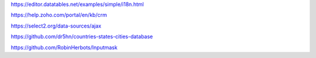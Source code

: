 https://editor.datatables.net/examples/simple/i18n.html

https://help.zoho.com/portal/en/kb/crm

https://select2.org/data-sources/ajax

https://github.com/dr5hn/countries-states-cities-database

https://github.com/RobinHerbots/Inputmask